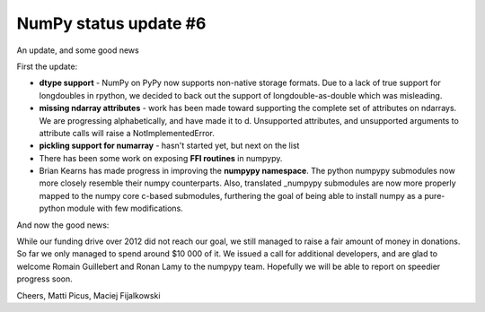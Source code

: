NumPy status update #6
----------------------

An update, and some good news

First the update:

* **dtype support** - NumPy on PyPy now supports non-native storage formats.
  Due to a lack of true support for longdoubles in rpython, we decided to back
  out the support of longdouble-as-double which was misleading.

* **missing ndarray attributes** - work has been made toward supporting the 
  complete set of attributes
  on ndarrays. We are progressing alphabetically, and have made it to d.
  Unsupported attributes, and unsupported arguments to attribute calls
  will raise a NotImplementedError.

* **pickling support for numarray** - hasn't started yet, but next on the list

* There has been some work on exposing **FFI routines** in numpypy.

* Brian Kearns has made progress in improving the **numpypy namespace**.
  The python numpypy submodules now more closely resemble their numpy 
  counterparts. Also, translated _numpypy submodules are now more properly 
  mapped to the numpy core c-based submodules, furthering the goal of being 
  able to install numpy as a pure-python module with few modifications.

And now the good news:

While our funding drive over 2012 did not reach our goal, we still managed to 
raise a fair amount of money in donations. So far we only managed to spend around $10 000 of it.
We issued a call for additional developers, and are glad to welcome Romain Guillebert and Ronan Lamy
to the numpypy team. Hopefully we will be able to report on speedier progress soon.

Cheers,
Matti Picus, Maciej Fijalkowski
